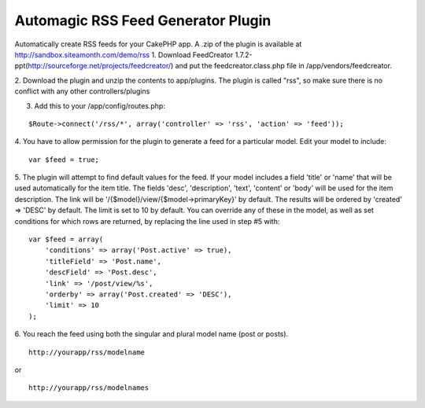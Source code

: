 Automagic RSS Feed Generator Plugin
===================================

Automatically create RSS feeds for your CakePHP app.
A .zip of the plugin is available at
`http://sandbox.siteamonth.com/demo/rss`_
1. Download FeedCreator
1.7.2-ppt(`http://sourceforge.net/projects/feedcreator/`_) and put the
feedcreator.class.php file in /app/vendors/feedcreator.

2. Download the plugin and unzip the contents to app/plugins. The
plugin is called "rss", so make sure there is no conflict with any
other controllers/plugins

3. Add this to your /app/config/routes.php:

::

    $Route->connect('/rss/*', array('controller' => 'rss', 'action' => 'feed'));

4. You have to allow permission for the plugin to generate a feed for
a particular model. Edit your model to include:

::

    var $feed = true;

5. The plugin will attempt to find default values for the feed.
If your model includes a field 'title' or 'name' that will be used
automatically for the item title.
The fields 'desc', 'description', 'text', 'content' or 'body' will be
used for the item description.
The link will be '/{$model}/view/{$model->primaryKey}' by default.
The results will be ordered by 'created' => 'DESC' by default.
The limit is set to 10 by default.
You can override any of these in the model, as well as set conditions
for which rows are returned, by replacing the line used in step #5
with:

::

    var $feed = array(
        'conditions' => array('Post.active' => true),
        'titleField' => 'Post.name',
        'descField' => 'Post.desc',
        'link' => '/post/view/%s',
        'orderby' => array('Post.created' => 'DESC'),
        'limit' => 10
    );

6. You reach the feed using both the singular and plural model name
(post or posts).

::

    http://yourapp/rss/modelname

or

::

    http://yourapp/rss/modelnames



.. _http://sandbox.siteamonth.com/demo/rss: http://sandbox.siteamonth.com/demo/rss
.. _http://sourceforge.net/projects/feedcreator/: http://sourceforge.net/projects/feedcreator/

.. author:: mattc
.. categories:: articles, plugins
.. tags:: Rss,rss feed generator,Plugins

